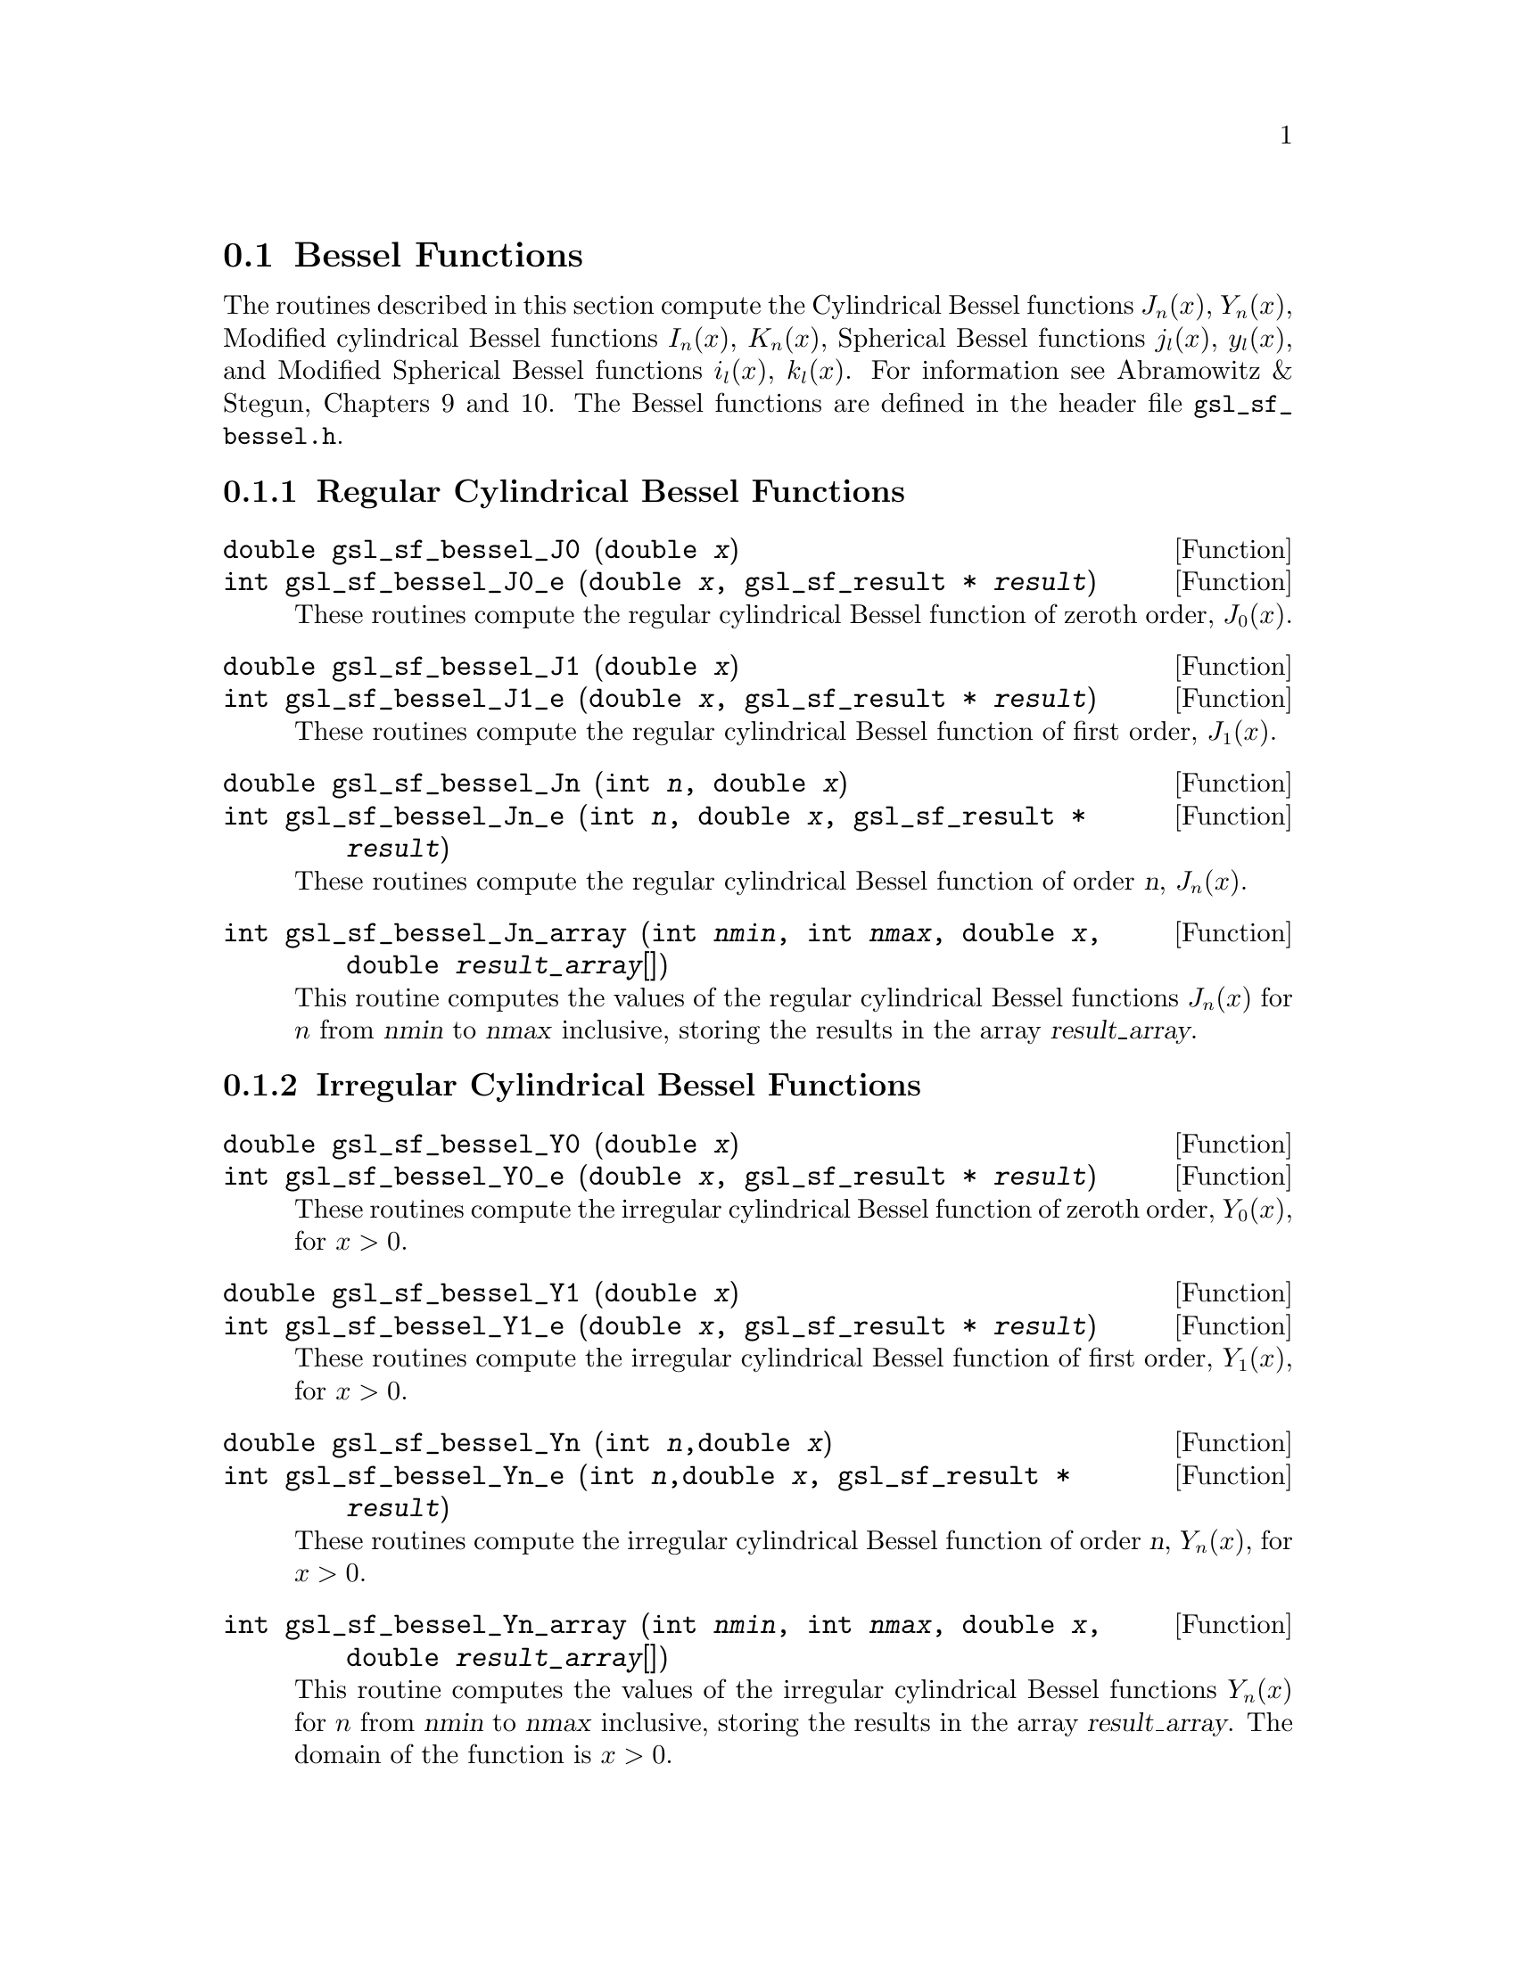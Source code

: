 @comment
@node Bessel Functions
@section Bessel Functions
@cindex Bessel functions

The routines described in this section compute the Cylindrical Bessel
functions @math{J_n(x)}, @math{Y_n(x)}, Modified cylindrical Bessel
functions @math{I_n(x)}, @math{K_n(x)}, Spherical Bessel functions
@math{j_l(x)}, @math{y_l(x)}, and Modified Spherical Bessel functions
@math{i_l(x)}, @math{k_l(x)}.  For information see Abramowitz & Stegun,
Chapters 9 and 10.  The Bessel functions are defined in the header file
@file{gsl_sf_bessel.h}.

@subsection Regular Cylindrical Bessel Functions

@deftypefun double gsl_sf_bessel_J0 (double @var{x})
@deftypefunx int gsl_sf_bessel_J0_e (double @var{x}, gsl_sf_result * @var{result})
These routines compute the regular cylindrical Bessel function of zeroth
order, @math{J_0(x)}.
@comment Exceptional Return Values: none
@end deftypefun

@deftypefun double gsl_sf_bessel_J1 (double @var{x})
@deftypefunx int gsl_sf_bessel_J1_e (double @var{x}, gsl_sf_result * @var{result})
These routines compute the regular cylindrical Bessel function of first
order, @math{J_1(x)}.
@comment Exceptional Return Values: GSL_EUNDRFLW
@end deftypefun

@deftypefun double gsl_sf_bessel_Jn (int @var{n}, double @var{x})
@deftypefunx int gsl_sf_bessel_Jn_e (int @var{n}, double @var{x}, gsl_sf_result * @var{result})
These routines compute the regular cylindrical Bessel function of 
order @var{n}, @math{J_n(x)}.
@comment Exceptional Return Values: GSL_EUNDRFLW
@end deftypefun

@deftypefun int gsl_sf_bessel_Jn_array (int @var{nmin}, int @var{nmax}, double @var{x}, double @var{result_array}[])
This routine computes the values of the regular cylindrical Bessel
functions @math{J_n(x)} for @math{n} from @var{nmin} to @var{nmax}
inclusive, storing the results in the array @var{result_array}.
@comment Exceptional Return Values: GSL_EDOM, GSL_EUNDRFLW
@end deftypefun


@subsection Irregular Cylindrical Bessel Functions

@deftypefun double gsl_sf_bessel_Y0 (double @var{x})
@deftypefunx int gsl_sf_bessel_Y0_e (double @var{x}, gsl_sf_result * @var{result})
These routines compute the irregular cylindrical Bessel function of zeroth
order, @math{Y_0(x)}, for @math{x>0}.
@comment Exceptional Return Values: GSL_EDOM, GSL_EUNDRFLW
@end deftypefun

@deftypefun double gsl_sf_bessel_Y1 (double @var{x})
@deftypefunx int gsl_sf_bessel_Y1_e (double @var{x}, gsl_sf_result * @var{result})
These routines compute the irregular cylindrical Bessel function of first
order, @math{Y_1(x)}, for @math{x>0}.
@comment Exceptional Return Values: GSL_EDOM, GSL_EOVRFLW, GSL_EUNDRFLW
@end deftypefun

@deftypefun double gsl_sf_bessel_Yn (int @var{n},double @var{x})
@deftypefunx int gsl_sf_bessel_Yn_e (int @var{n},double @var{x}, gsl_sf_result * @var{result})
These routines compute the irregular cylindrical Bessel function of 
order @var{n}, @math{Y_n(x)}, for @math{x>0}.
@comment Exceptional Return Values: GSL_EDOM, GSL_EOVRFLW, GSL_EUNDRFLW
@end deftypefun

@deftypefun int gsl_sf_bessel_Yn_array (int @var{nmin}, int @var{nmax}, double @var{x}, double @var{result_array}[])
This routine computes the values of the irregular cylindrical Bessel
functions @math{Y_n(x)} for @math{n} from @var{nmin} to @var{nmax}
inclusive, storing the results in the array @var{result_array}.  The
domain of the function is @math{x>0}.
@comment Exceptional Return Values: GSL_EDOM, GSL_EOVRFLW, GSL_EUNDRFLW
@end deftypefun


@subsection Regular Modified Cylindrical Bessel Functions

@deftypefun double gsl_sf_bessel_I0 (double @var{x})
@deftypefunx int gsl_sf_bessel_I0_e (double @var{x}, gsl_sf_result * @var{result})
These routines compute the regular modified cylindrical Bessel function
of zeroth order, @math{I_0(x)}.
@comment Exceptional Return Values: GSL_EOVRFLW
@end deftypefun

@deftypefun double gsl_sf_bessel_I1 (double @var{x})
@deftypefunx int gsl_sf_bessel_I1_e (double @var{x}, gsl_sf_result * @var{result})
These routines compute the regular modified cylindrical Bessel function
of first order, @math{I_1(x)}.
@comment Exceptional Return Values: GSL_EOVRFLW, GSL_EUNDRFLW
@end deftypefun

@deftypefun double gsl_sf_bessel_In (int @var{n}, double @var{x})
@deftypefunx int gsl_sf_bessel_In_e (int @var{n}, double @var{x}, gsl_sf_result * @var{result})
These routines compute the regular modified cylindrical Bessel function
of order @var{n}, @math{I_n(x)}.
@comment Exceptional Return Values: GSL_EOVRFLW, GSL_EUNDRFLW
@end deftypefun

@deftypefun int gsl_sf_bessel_In_array (int @var{nmin}, int @var{nmax}, double @var{x}, double @var{result_array}[])
This routine computes the values of the regular modified cylindrical
Bessel functions @math{I_n(x)} for @math{n} from @var{nmin} to
@var{nmax} inclusive, storing the results in the array
@var{result_array}.  The start of the range @var{nmin} must be positive
or zero.
@comment Domain: nmin >=0, nmax >= nmin 
@comment Conditions: n=nmin,...,nmax, nmin >=0, nmax >= nmin 
@comment Exceptional Return Values: GSL_EDOM, GSL_EOVRFLW, GSL_EUNDRFLW
@end deftypefun

@deftypefun double gsl_sf_bessel_I0_scaled (double @var{x})
@deftypefunx int gsl_sf_bessel_I0_scaled_e (double @var{x}, gsl_sf_result * @var{result})
These routines compute the scaled regular modified cylindrical Bessel
function of zeroth order @math{\exp(-|x|) I_0(x)}.
@comment Exceptional Return Values: none
@end deftypefun

@deftypefun double gsl_sf_bessel_I1_scaled (double @var{x})
@deftypefunx int gsl_sf_bessel_I1_scaled_e (double @var{x}, gsl_sf_result * @var{result})
These routines compute the scaled regular modified cylindrical Bessel
function of first order @math{\exp(-|x|) I_1(x)}.
@comment Exceptional Return Values: GSL_EUNDRFLW
@end deftypefun

@deftypefun double gsl_sf_bessel_In_scaled (int @var{n}, double @var{x})
@deftypefunx int gsl_sf_bessel_In_scaled_e (int @var{n}, double @var{x}, gsl_sf_result * @var{result})
These routines compute the scaled regular modified cylindrical Bessel
function of order @var{n}, @math{\exp(-|x|) I_n(x)} 
@comment Exceptional Return Values: GSL_EUNDRFLW
@end deftypefun

@deftypefun int gsl_sf_bessel_In_scaled_array (int @var{nmin}, int @var{nmax}, double @var{x}, double @var{result_array}[])
This routine computes the values of the scaled regular cylindrical
Bessel functions @math{\exp(-|x|) I_n(x)} for @math{n} from
@var{nmin} to @var{nmax} inclusive, storing the results in the array
@var{result_array}. The start of the range @var{nmin} must be positive
or zero.
@comment Domain: nmin >=0, nmax >= nmin 
@comment Conditions:  n=nmin,...,nmax 
@comment Exceptional Return Values: GSL_EUNDRFLW
@end deftypefun


@subsection Irregular Modified Cylindrical Bessel Functions

@deftypefun double gsl_sf_bessel_K0 (double @var{x})
@deftypefunx int gsl_sf_bessel_K0_e (double @var{x}, gsl_sf_result * @var{result})
These routines compute the irregular modified cylindrical Bessel
function of zeroth order, @math{K_0(x)}, for @math{x > 0}.
@comment Domain: x > 0.0 
@comment Exceptional Return Values: GSL_EDOM, GSL_EUNDRFLW
@end deftypefun

@deftypefun double gsl_sf_bessel_K1 (double @var{x})
@deftypefunx int gsl_sf_bessel_K1_e (double @var{x}, gsl_sf_result * @var{result})
These routines compute the irregular modified cylindrical Bessel
function of first order, @math{K_1(x)}, for @math{x > 0}.
@comment Domain: x > 0.0 
@comment Exceptional Return Values: GSL_EDOM, GSL_EOVRFLW, GSL_EUNDRFLW
@end deftypefun

@deftypefun double gsl_sf_bessel_Kn (int @var{n}, double @var{x})
@deftypefunx int gsl_sf_bessel_Kn_e (int @var{n}, double @var{x}, gsl_sf_result * @var{result})
These routines compute the irregular modified cylindrical Bessel
function of order @var{n}, @math{K_n(x)}, for @math{x > 0}.
@comment Domain: x > 0.0 
@comment Exceptional Return Values: GSL_EDOM, GSL_EOVRFLW, GSL_EUNDRFLW
@end deftypefun

@deftypefun int gsl_sf_bessel_Kn_array (int @var{nmin}, int @var{nmax}, double @var{x}, double @var{result_array}[])
This routine computes the values of the irregular modified cylindrical
Bessel functions @math{K_n(x)} for @math{n} from @var{nmin} to
@var{nmax} inclusive, storing the results in the array
@var{result_array}. The start of the range @var{nmin} must be positive
or zero. The domain of the function is @math{x>0}.
@comment Conditions: n=nmin,...,nmax 
@comment Domain: x > 0.0, nmin>=0, nmax >= nmin
@comment Exceptional Return Values: GSL_EDOM, GSL_EOVRFLW, GSL_EUNDRFLW
@end deftypefun

@deftypefun double gsl_sf_bessel_K0_scaled (double @var{x})
@deftypefunx int gsl_sf_bessel_K0_scaled_e (double @var{x}, gsl_sf_result * @var{result})
These routines compute the scaled irregular modified cylindrical Bessel
function of zeroth order @math{\exp(x) K_0(x)} for @math{x>0}.
@comment Domain: x > 0.0 
@comment Exceptional Return Values: GSL_EDOM
@end deftypefun

@deftypefun double gsl_sf_bessel_K1_scaled (double @var{x}) 
@deftypefunx int gsl_sf_bessel_K1_scaled_e (double @var{x}, gsl_sf_result * @var{result})
These routines compute the scaled irregular modified cylindrical Bessel
function of first order @math{\exp(x) K_1(x)} for @math{x>0}.
@comment Domain: x > 0.0 
@comment Exceptional Return Values: GSL_EDOM, GSL_EUNDRFLW
@end deftypefun

@deftypefun double gsl_sf_bessel_Kn_scaled (int @var{n}, double @var{x})
@deftypefunx int gsl_sf_bessel_Kn_scaled_e (int @var{n}, double @var{x}, gsl_sf_result * @var{result})
These routines compute the scaled irregular modified cylindrical Bessel
function of order @var{n}, @math{\exp(x) K_n(x)}, for @math{x>0}.
@comment Domain: x > 0.0 
@comment Exceptional Return Values: GSL_EDOM, GSL_EUNDRFLW
@end deftypefun

@deftypefun int gsl_sf_bessel_Kn_scaled_array (int @var{nmin}, int @var{nmax}, double @var{x}, double @var{result_array}[])
This routine computes the values of the scaled irregular cylindrical
Bessel functions @math{\exp(x) K_n(x)} for @math{n} from
@var{nmin} to @var{nmax} inclusive, storing the results in the array
@var{result_array}. The start of the range @var{nmin} must be positive
or zero.  The domain of the function is @math{x>0}.
@comment Domain: x > 0.0, nmin >=0, nmax >= nmin 
@comment Conditions: n=nmin,...,nmax 
@comment Exceptional Return Values: GSL_EDOM, GSL_EUNDRFLW
@end deftypefun


@subsection Regular Spherical Bessel Functions

@deftypefun double gsl_sf_bessel_j0 (double @var{x})
@deftypefunx int gsl_sf_bessel_j0_e (double @var{x}, gsl_sf_result * @var{result})
These routines compute the regular spherical Bessel function of zeroth
order, @math{j_0(x) = \sin(x)/x}.
@comment Exceptional Return Values: none
@end deftypefun

@deftypefun double gsl_sf_bessel_j1 (double @var{x})
@deftypefunx int gsl_sf_bessel_j1_e (double @var{x}, gsl_sf_result * @var{result})
These routines compute the regular spherical Bessel function of first
order, @math{j_1(x) = (\sin(x)/x - \cos(x))/x} .
@comment Exceptional Return Values: GSL_EUNDRFLW
@end deftypefun

@deftypefun double gsl_sf_bessel_j2 (double @var{x})
@deftypefunx int gsl_sf_bessel_j2_e (double @var{x}, gsl_sf_result * @var{result})
These routines compute the regular spherical Bessel function of second
order, @math{j_2(x) = ((3/x^2 - 1)\sin(x) - 3\cos(x)/x)/x} .
@comment Exceptional Return Values: GSL_EUNDRFLW
@end deftypefun

@deftypefun double gsl_sf_bessel_jl (int @var{l}, double @var{x})
@deftypefunx int gsl_sf_bessel_jl_e (int @var{l}, double @var{x}, gsl_sf_result * @var{result})
These routines compute the regular spherical Bessel function of 
order @var{l}, @math{j_l(x)}, for @c{$l \geq 0$}
@math{l >= 0} and @c{$x \geq 0$}
@math{x >= 0}.
@comment Domain: l >= 0, x >= 0.0 
@comment Exceptional Return Values: GSL_EDOM, GSL_EUNDRFLW
@end deftypefun

@deftypefun int gsl_sf_bessel_jl_array (int @var{lmax}, double @var{x}, double @var{result_array}[])
This routine computes the values of the regular spherical Bessel
functions @math{j_l(x)} for @math{l} from 0 to @var{lmax}
inclusive  for @c{$lmax \geq 0$}
@math{lmax >= 0} and @c{$x \geq 0$}
@math{x >= 0}, storing the results in the array @var{result_array}.
@comment Domain: lmax >= 0 
@comment Conditions: l=0,1,...,lmax 
@comment Exceptional Return Values: GSL_EDOM, GSL_EUNDRFLW
@end deftypefun

@deftypefun int gsl_sf_bessel_jl_steed_array (int @var{lmax}, double @var{x}, double * @var{jl_x_array})
This routine uses Steed's method to compute the values of the regular
spherical Bessel functions @math{j_l(x)} for @math{l} from 0 to
@var{lmax} inclusive for @c{$lmax \geq 0$}
@math{lmax >= 0} and @c{$x \geq 0$}
@math{x >= 0}, storing the results in the array
@var{result_array}.
The Steed/Barnett algorithm is described in @cite{Comp. Phys. Comm.} 21,
297 (1981).  Steed's method is more stable than the
recurrence used in the other functions but slower.
@comment Domain: lmax >= 0 
@comment Conditions: l=0,1,...,lmax 
@comment Exceptional Return Values: GSL_EDOM, GSL_EUNDRFLW
@end deftypefun


@subsection Irregular Spherical Bessel Functions

@deftypefun double gsl_sf_bessel_y0 (double @var{x})
@deftypefunx int gsl_sf_bessel_y0_e (double @var{x}, gsl_sf_result * @var{result})
These routines compute the irregular spherical Bessel function of zeroth
order, @math{y_0(x) = -\cos(x)/x}.
@comment Exceptional Return Values: none
@end deftypefun

@deftypefun double gsl_sf_bessel_y1 (double @var{x})
@deftypefunx int gsl_sf_bessel_y1_e (double @var{x}, gsl_sf_result * @var{result})
These routines compute the irregular spherical Bessel function of first
order, @math{y_1(x) = -(\cos(x)/x + \sin(x))/x}.
@comment Exceptional Return Values: GSL_EUNDRFLW
@end deftypefun

@deftypefun double gsl_sf_bessel_y2 (double @var{x})
@deftypefunx int gsl_sf_bessel_y2_e (double @var{x}, gsl_sf_result * @var{result})
These routines compute the irregular spherical Bessel function of second
order, @math{y_2(x) = (-3/x^2 + 1/x)\cos(x) - (3/x^2)\sin(x)} .
@comment Exceptional Return Values: GSL_EUNDRFLW
@end deftypefun

@deftypefun double gsl_sf_bessel_yl (int @var{l}, double @var{x})
@deftypefunx int gsl_sf_bessel_yl_e (int @var{l}, double @var{x}, gsl_sf_result * @var{result})
These routines compute the irregular spherical Bessel function of 
order @var{l}, @math{y_l(x)}, for @c{$l \geq 0$}
@math{l >= 0}.
@comment Exceptional Return Values: GSL_EUNDRFLW
@end deftypefun

@deftypefun int gsl_sf_bessel_yl_array (int @var{lmax}, double @var{x}, double @var{result_array}[])
This routine computes the values of the irregular spherical Bessel
functions @math{y_l(x)} for @math{l} from 0 to @var{lmax}
inclusive  for @c{$lmax \geq 0$}
@math{lmax >= 0}, storing the results in the array @var{result_array}.
@comment Domain: lmax >= 0 
@comment Conditions: l=0,1,...,lmax 
@comment Exceptional Return Values: GSL_EUNDRFLW
@end deftypefun


@subsection Regular Modified Spherical Bessel Functions

The regular modified spherical bessel functions are related to the
modified bessel functions of fractional order,
@c{$i_l(x) = \sqrt{\pi/(2x)} I_{l+1/2}(x)$}
@math{i_l(x) = \sqrt@{\pi/(2x)@} I_@{l+1/2@}(x)}

@deftypefun double gsl_sf_bessel_i0_scaled (double @var{x})
@deftypefunx int gsl_sf_bessel_i0_scaled_e (double @var{x}, gsl_sf_result * @var{result})
These routines compute the scaled regular modified spherical Bessel
function of zeroth order, @math{\exp(-|x|) i_0(x)}.
@comment Exceptional Return Values: none
@end deftypefun

@deftypefun double gsl_sf_bessel_i1_scaled (double @var{x})
@deftypefunx int gsl_sf_bessel_i1_scaled_e (double @var{x}, gsl_sf_result * @var{result})
These routines compute the scaled regular modified spherical Bessel
function of first order, @math{\exp(-|x|) i_1(x)}.
@comment Exceptional Return Values: GSL_EUNDRFLW
@end deftypefun

@deftypefun double gsl_sf_bessel_i2_scaled (double @var{x})
@deftypefunx int gsl_sf_bessel_i2_scaled_e (double @var{x}, gsl_sf_result * @var{result})
These routines compute the scaled regular modified spherical Bessel
function of second order, @math{ \exp(-|x|) i_2(x) } 
@comment Exceptional Return Values: GSL_EUNDRFLW
@end deftypefun

@deftypefun double gsl_sf_bessel_il_scaled (int @var{l}, double @var{x})
@deftypefunx int gsl_sf_bessel_il_scaled_e (int @var{l}, double @var{x}, gsl_sf_result * @var{result})
These routines compute the scaled regular modified spherical Bessel
function of order @var{l}, @math{ \exp(-|x|) i_l(x) }
@comment Domain: l >= 0 
@comment Exceptional Return Values: GSL_EDOM, GSL_EUNDRFLW
@end deftypefun

@deftypefun int gsl_sf_bessel_il_scaled_array (int @var{lmax}, double @var{x}, double @var{result_array}[])
This routine computes the values of the scaled regular modified
cylindrical Bessel functions @math{\exp(-|x|) i_l(x)} for @math{l} from
0 to @var{lmax} inclusive for @c{$lmax \geq 0$}
@math{lmax >= 0}, storing the results in
the array @var{result_array}. 
@comment Domain: lmax >= 0 
@comment Conditions: l=0,1,...,lmax 
@comment Exceptional Return Values: GSL_EUNDRFLW
@end deftypefun


@subsection Irregular Modified Spherical Bessel Functions

The irregular modified spherical bessel functions are related to the
irregular modified bessel functions of fractional order,
@c{$k_l(x) = \sqrt{\pi/(2x)} K_{l+1/2}(x)$}
@math{k_l(x) = \sqrt@{\pi/(2x)@} K_@{l+1/2@}(x)}.

@deftypefun double gsl_sf_bessel_k0_scaled (double @var{x})
@deftypefunx int gsl_sf_bessel_k0_scaled_e (double @var{x}, gsl_sf_result * @var{result})
These routines compute the scaled irregular modified spherical Bessel
function of zeroth order, @math{\exp(x) k_0(x)}, for @math{x>0}.
@comment Domain: x > 0.0 
@comment Exceptional Return Values: GSL_EDOM, GSL_EUNDRFLW
@end deftypefun

@deftypefun double gsl_sf_bessel_k1_scaled (double @var{x})
@deftypefunx int gsl_sf_bessel_k1_scaled_e (double @var{x}, gsl_sf_result * @var{result})
These routines compute the scaled irregular modified spherical Bessel
function of first order, @math{\exp(x) k_1(x)}, for @math{x>0}.
@comment Domain: x > 0.0 
@comment Exceptional Return Values: GSL_EDOM, GSL_EUNDRFLW, GSL_EOVRFLW
@end deftypefun

@deftypefun double gsl_sf_bessel_k2_scaled (double @var{x})
@deftypefunx int gsl_sf_bessel_k2_scaled_e (double @var{x}, gsl_sf_result * @var{result})
These routines compute the scaled irregular modified spherical Bessel
function of second order, @math{\exp(x) k_2(x)}, for @math{x>0}.
@comment Domain: x > 0.0 
@comment Exceptional Return Values: GSL_EDOM, GSL_EUNDRFLW, GSL_EOVRFLW
@end deftypefun

@deftypefun double gsl_sf_bessel_kl_scaled (int @var{l}, double @var{x})
@deftypefunx int gsl_sf_bessel_kl_scaled_e (int @var{l}, double @var{x}, gsl_sf_result * @var{result})
These routines compute the scaled irregular modified spherical Bessel
function of order @var{l}, @math{\exp(x) k_l(x)}, for @math{x>0}.
@comment Domain: x > 0.0 
@comment Exceptional Return Values: GSL_EDOM, GSL_EUNDRFLW
@end deftypefun

@deftypefun int gsl_sf_bessel_kl_scaled_array (int @var{lmax}, double @var{x}, double @var{result_array}[])
This routine computes the values of the scaled irregular modified
spherical Bessel functions @math{\exp(x) k_l(x)} for @math{l} from
0 to @var{lmax} inclusive for @c{$lmax \geq 0$}
@math{lmax >= 0} and @math{x>0}, storing the results in
the array @var{result_array}. 
@comment Domain: lmax >= 0 
@comment Conditions: l=0,1,...,lmax 
@comment Exceptional Return Values: GSL_EDOM, GSL_EUNDRFLW
@end deftypefun


@subsection Regular Bessel Function - Fractional Order

@deftypefun double gsl_sf_bessel_Jnu (double @var{nu}, double @var{x})
@deftypefunx int gsl_sf_bessel_Jnu_e (double @var{nu}, double @var{x}, gsl_sf_result * @var{result})
These routines compute the regular cylindrical Bessel function of
fractional order @math{nu}, @math{J_\nu(x)}.
@comment Exceptional Return Values: GSL_EDOM, GSL_EUNDRFLW
@end deftypefun

@deftypefun int gsl_sf_bessel_sequence_Jnu_e (double @var{nu}, gsl_mode_t @var{mode}, size_t @var{size}, double * @var{v})
This function computes the regular cylindrical Bessel function of
fractional order @math{\nu}, @math{J_\nu(x)}, evaluated at a series of
@math{x} values.  The array @var{v} of length @var{size} contains the
@math{x} values.  They are assumed to be strictly ordered and positive.
The array is over-written with the values of @math{J_\nu(x_i)}.
@comment Exceptional Return Values: GSL_EDOM, GSL_EINVAL
@end deftypefun


@subsection Irregular Bessel Functions - Fractional Order

@deftypefun double gsl_sf_bessel_Ynu (double @var{nu}, double @var{x})
@deftypefunx int gsl_sf_bessel_Ynu_e (double @var{nu}, double @var{x}, gsl_sf_result * @var{result})
These routines compute the irregular cylindrical Bessel function of
fractional order @math{nu}, @math{Y_\nu(x)}.
@comment Exceptional Return Values: 
@end deftypefun


@subsection Regular Modified Bessel Functions - Fractional Order

@deftypefun double gsl_sf_bessel_Inu (double @var{nu}, double @var{x})
@deftypefunx int gsl_sf_bessel_Inu_e (double @var{nu}, double @var{x}, gsl_sf_result * @var{result})
These routines compute the regular modified Bessel function of
fractional order @math{nu}, @math{I_\nu(x)} for @math{x>0},
@math{\nu>0}.
@comment Domain: x >= 0, nu >= 0 
@comment Exceptional Return Values: GSL_EDOM, GSL_EOVRFLW
@end deftypefun

@deftypefun double gsl_sf_bessel_Inu_scaled (double @var{nu}, double @var{x})
@deftypefunx int gsl_sf_bessel_Inu_scaled_e (double @var{nu}, double @var{x}, gsl_sf_result * @var{result})
These routines compute the scaled regular modified Bessel function of
fractional order @math{nu}, @math{\exp(-|x|)I_\nu(x)} for @math{x>0},
@math{\nu>0}.
@comment @math{ \exp(-|x|) I_@{\nu@}(x) } 
@comment Domain: x >= 0, nu >= 0 
@comment Exceptional Return Values: GSL_EDOM
@end deftypefun


@subsection Irregular Modified Bessel Functions - Fractional Order

@deftypefun double gsl_sf_bessel_Knu (double @var{nu}, double @var{x})
@deftypefunx int gsl_sf_bessel_Knu_e (double @var{nu}, double @var{x}, gsl_sf_result * @var{result})
These routines compute the irregular modified Bessel function of
fractional order @math{nu}, @math{K_\nu(x)} for @math{x>0},
@math{\nu>0}.
@comment Domain: x > 0, nu >= 0 
@comment Exceptional Return Values: GSL_EDOM, GSL_EUNDRFLW
@end deftypefun

@deftypefun double gsl_sf_bessel_lnKnu (double @var{nu}, double @var{x})
@deftypefunx int gsl_sf_bessel_lnKnu_e (double @var{nu}, double @var{x}, gsl_sf_result * @var{result})
These routines compute the logarithm of the irregular modified Bessel
function of fractional order @math{nu}, @math{\ln(K_\nu(x))} for
@math{x>0}, @math{\nu>0}. 
@comment Domain: x > 0, nu >= 0 
@comment Exceptional Return Values: GSL_EDOM
@end deftypefun

@deftypefun double gsl_sf_bessel_Knu_scaled (double @var{nu}, double @var{x})
@deftypefunx int gsl_sf_bessel_Knu_scaled_e (double @var{nu}, double @var{x}, gsl_sf_result * @var{result})
These routines compute the scaled irregular modified Bessel function of
fractional order @math{nu}, @math{\exp(+|x|) K_\nu(x)} for @math{x>0},
@math{\nu>0}.
@comment Domain: x > 0, nu >= 0 
@comment Exceptional Return Values: GSL_EDOM
@end deftypefun

@subsection Zeros of Regular Bessel Functions

@deftypefun double gsl_sf_bessel_zero_J0 (unsigned int @var{s})
@deftypefunx int gsl_sf_bessel_zero_J0_e (unsigned int @var{s}, gsl_sf_result * @var{result})
These routines compute the location of the @var{s}-th positive zero of
the Bessel function @math{J_0(x)}.
@comment Exceptional Return Values: 
@end deftypefun

@deftypefun double gsl_sf_bessel_zero_J1 (unsigned int @var{s})
@deftypefunx int gsl_sf_bessel_zero_J1_e (unsigned int @var{s}, gsl_sf_result * @var{result})
These routines compute the location of the @var{s}-th positive zero of
the Bessel function @math{J_1(x)}.
@comment Exceptional Return Values: 
@end deftypefun

@deftypefun double gsl_sf_bessel_zero_Jnu (double @var{nu}, unsigned int @var{s})
@deftypefunx int gsl_sf_bessel_zero_Jnu_e (double @var{nu}, unsigned int @var{s}, gsl_sf_result * @var{result})
These routines compute the location of the @var{s}-th positive zero of
the Bessel function @math{J_\nu(x)}.
@comment Exceptional Return Values: 
@end deftypefun

